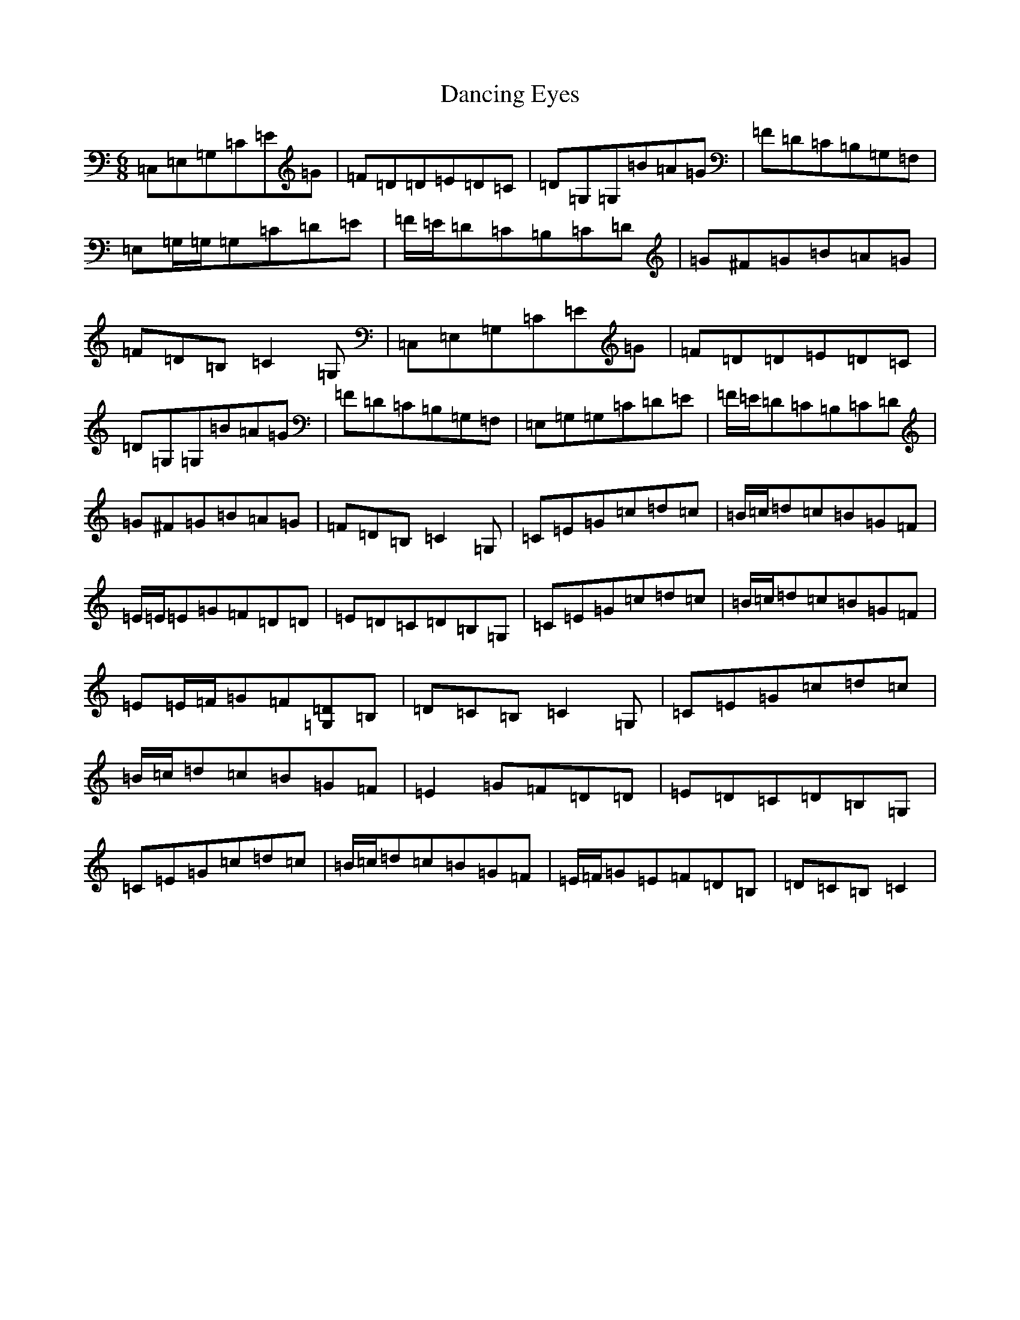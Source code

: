 X: 4809
T: Dancing Eyes
S: https://thesession.org/tunes/2697#setting2697
R: jig
M:6/8
L:1/8
K: C Major
=C,=E,=G,=C=E=G|=F=D=D=E=D=C|=D=G,=G,=B=A=G|=F=D=C=B,=G,=F,|=E,=G,/2=G,/2=G,=C=D=E|=F/2=E/2=D=C=B,=C=D|=G^F=G=B=A=G|=F=D=B,=C2=G,|=C,=E,=G,=C=E=G|=F=D=D=E=D=C|=D=G,=G,=B=A=G|=F=D=C=B,=G,=F,|=E,=G,=G,=C=D=E|=F/2=E/2=D=C=B,=C=D|=G^F=G=B=A=G|=F=D=B,=C2=G,|=C=E=G=c=d=c|=B/2=c/2=d=c=B=G=F|=E/2=E/2=E=G=F=D=D|=E=D=C=D=B,=G,|=C=E=G=c=d=c|=B/2=c/2=d=c=B=G=F|=E=E/2=F/2=G=F[=D=G,]=B,|=D=C=B,=C2=G,|=C=E=G=c=d=c|=B/2=c/2=d=c=B=G=F|=E2=G=F=D=D|=E=D=C=D=B,=G,|=C=E=G=c=d=c|=B/2=c/2=d=c=B=G=F|=E/2=F/2=G=E=F=D=B,|=D=C=B,=C2|